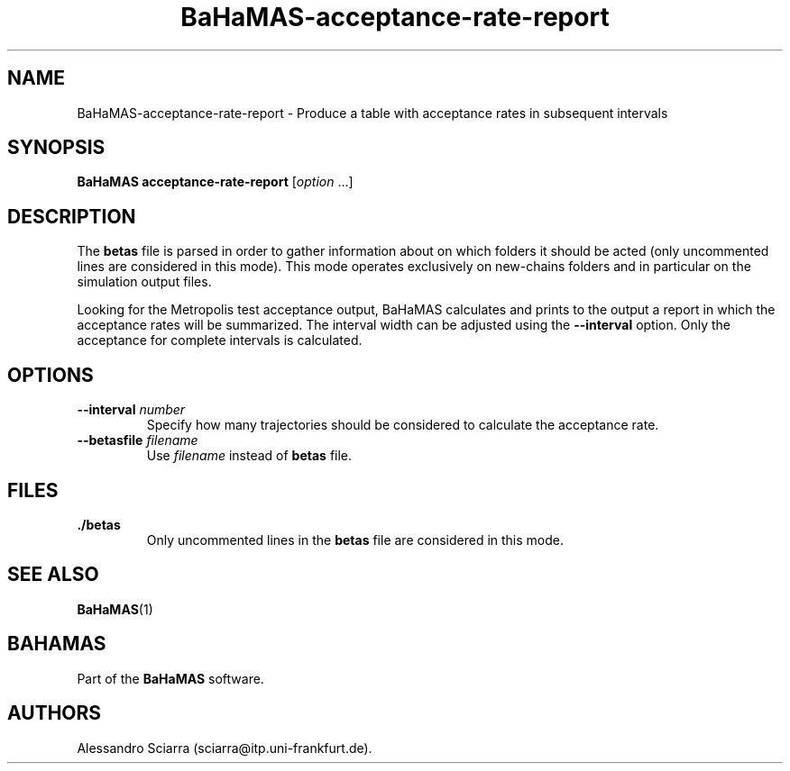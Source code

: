 .\" Automatically generated by Pandoc 2.7.2
.\"
.TH "BaHaMAS-acceptance-rate-report" "1" "14 April 2020" "Version 1.0.0" "User Manual"
.hy
.SH NAME
.PP
BaHaMAS-acceptance-rate-report - Produce a table with acceptance rates
in subsequent intervals
.SH SYNOPSIS
.PP
\f[B]BaHaMAS acceptance-rate-report\f[R] [\f[I]option\f[R] \&...]
.SH DESCRIPTION
.PP
The \f[B]betas\f[R] file is parsed in order to gather information about
on which folders it should be acted (only uncommented lines are
considered in this mode).
This mode operates exclusively on new-chains folders and in particular
on the simulation output files.
.PP
Looking for the Metropolis test acceptance output, BaHaMAS calculates
and prints to the output a report in which the acceptance rates will be
summarized.
The interval width can be adjusted using the \f[B]--interval\f[R]
option.
Only the acceptance for complete intervals is calculated.
.SH OPTIONS
.TP
.B --interval \f[I]number\f[R]
Specify how many trajectories should be considered to calculate the
acceptance rate.
.TP
.B --betasfile \f[I]filename\f[R]
Use \f[I]filename\f[R] instead of \f[B]betas\f[R] file.
.SH FILES
.TP
.B ./betas
Only uncommented lines in the \f[B]betas\f[R] file are considered in
this mode.
.SH SEE ALSO
.PP
\f[B]BaHaMAS\f[R](1)
.SH BAHAMAS
.PP
Part of the \f[B]BaHaMAS\f[R] software.
.SH AUTHORS
Alessandro Sciarra (sciarra@itp.uni-frankfurt.de).
